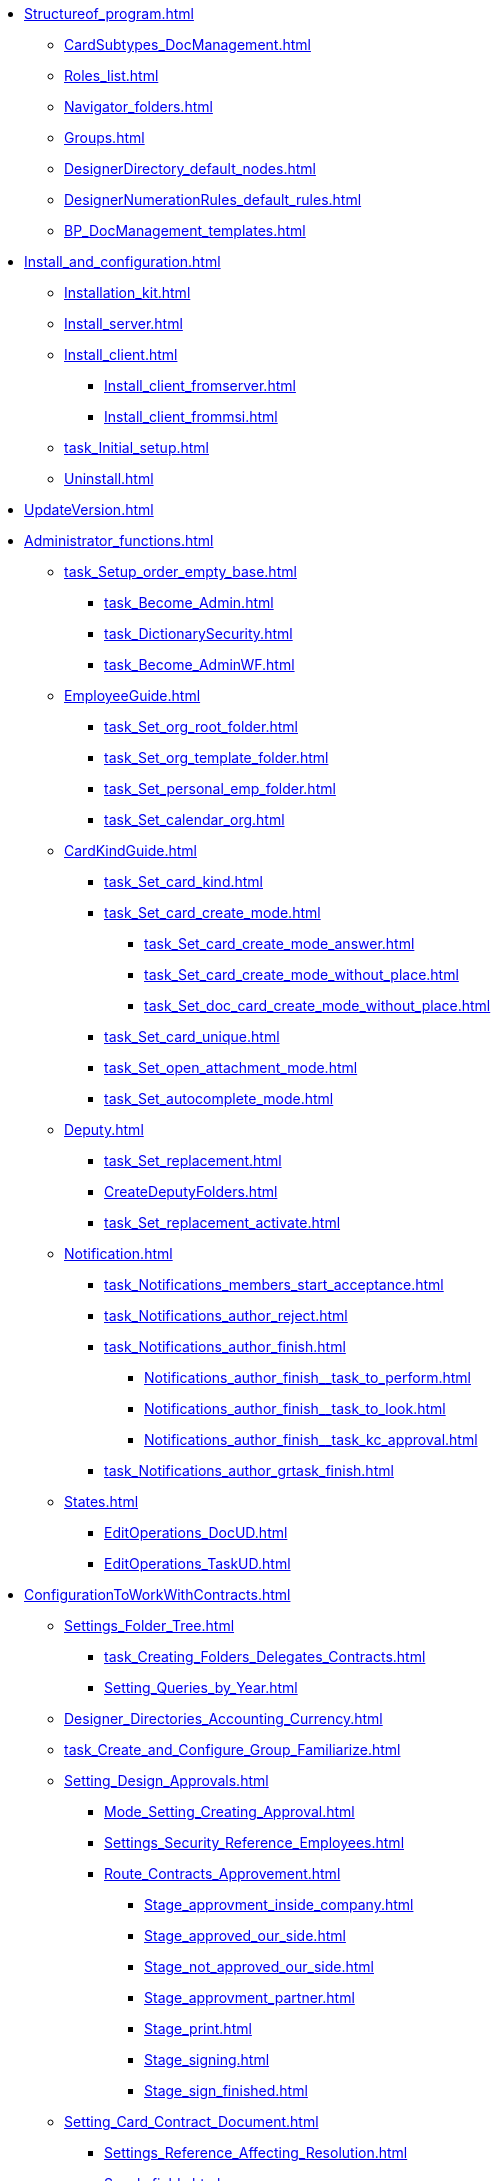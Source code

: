 * xref:Structureof_program.adoc[]
** xref:CardSubtypes_DocManagement.adoc[]
** xref:Roles_list.adoc[]
** xref:Navigator_folders.adoc[]
** xref:Groups.adoc[]
** xref:DesignerDirectory_default_nodes.adoc[]
** xref:DesignerNumerationRules_default_rules.adoc[]
** xref:BP_DocManagement_templates.adoc[]
* xref:Install_and_configuration.adoc[]
** xref:Installation_kit.adoc[]
** xref:Install_server.adoc[]
** xref:Install_client.adoc[]
*** xref:Install_client_fromserver.adoc[]
*** xref:Install_client_frommsi.adoc[]
** xref:task_Initial_setup.adoc[]
** xref:Uninstall.adoc[]
* xref:UpdateVersion.adoc[]
* xref:Administrator_functions.adoc[]
** xref:task_Setup_order_empty_base.adoc[]
*** xref:task_Become_Admin.adoc[]
*** xref:task_DictionarySecurity.adoc[]
*** xref:task_Become_AdminWF.adoc[]
** xref:EmployeeGuide.adoc[]
*** xref:task_Set_org_root_folder.adoc[]
*** xref:task_Set_org_template_folder.adoc[]
*** xref:task_Set_personal_emp_folder.adoc[]
*** xref:task_Set_calendar_org.adoc[]
** xref:CardKindGuide.adoc[]
*** xref:task_Set_card_kind.adoc[]
*** xref:task_Set_card_create_mode.adoc[]
**** xref:task_Set_card_create_mode_answer.adoc[]
**** xref:task_Set_card_create_mode_without_place.adoc[]
**** xref:task_Set_doc_card_create_mode_without_place.adoc[]
*** xref:task_Set_card_unique.adoc[]
*** xref:task_Set_open_attachment_mode.adoc[]
*** xref:task_Set_autocomplete_mode.adoc[]
** xref:Deputy.adoc[]
*** xref:task_Set_replacement.adoc[]
*** xref:CreateDeputyFolders.adoc[]
*** xref:task_Set_replacement_activate.adoc[]
** xref:Notification.adoc[]
*** xref:task_Notifications_members_start_acceptance.adoc[]
*** xref:task_Notifications_author_reject.adoc[]
*** xref:task_Notifications_author_finish.adoc[]
**** xref:Notifications_author_finish__task_to_perform.adoc[]
**** xref:Notifications_author_finish__task_to_look.adoc[]
**** xref:Notifications_author_finish__task_kc_approval.adoc[]
*** xref:task_Notifications_author_grtask_finish.adoc[]
** xref:States.adoc[]
*** xref:EditOperations_DocUD.adoc[]
*** xref:EditOperations_TaskUD.adoc[]
* xref:ConfigurationToWorkWithContracts.adoc[]
** xref:Settings_Folder_Tree.adoc[]
*** xref:task_Creating_Folders_Delegates_Contracts.adoc[]
*** xref:Setting_Queries_by_Year.adoc[]
** xref:Designer_Directories_Accounting_Currency.adoc[]
** xref:task_Create_and_Configure_Group_Familiarize.adoc[]
** xref:Setting_Design_Approvals.adoc[]
*** xref:Mode_Setting_Creating_Approval.adoc[]
*** xref:Settings_Security_Reference_Employees.adoc[]
*** xref:Route_Contracts_Approvement.adoc[]
**** xref:Stage_approvment_inside_company.adoc[]
**** xref:Stage_approved_our_side.adoc[]
**** xref:Stage_not_approved_our_side.adoc[]
**** xref:Stage_approvment_partner.adoc[]
**** xref:Stage_print.adoc[]
**** xref:Stage_signing.adoc[]
**** xref:Stage_sign_finished.adoc[]
** xref:Setting_Card_Contract_Document.adoc[]
*** xref:Settings_Reference_Affecting_Resolution.adoc[]
*** xref:Synch_fields.adoc[]
**** xref:task_Synch_fields_contract.adoc[]
**** xref:task_Synch_fields_SuppAgreement.adoc[]
** xref:Settings_Card_Task.adoc[]
** xref:Mode_Setting_Creating_DocContracts.adoc[]
*** xref:task_Mode_Creating_Doc_in_Act.adoc[]
*** xref:task_Mode_Creating_Doc_in_SuppAgreement.adoc[]
*** xref:task_Mode_Creating_Doc_in_SuppAgreement_prolongation.adoc[]
** xref:Settings_Reference_Numbering.adoc[]
** xref:Designer_Role.adoc[]
** xref:Designer_States.adoc[]

* xref:Appendixes.adoc[]
** xref:Appendix_A.adoc[]
*** xref:Navigator_folders_DCmodul_public.adoc[]
*** xref:Navigator_folders_DCmodul_report.adoc[]
*** xref:Folders_Contract_Documents.adoc[]
*** xref:Folder_Reports.adoc[]
*** xref:Navigator_folders_DCmodul_service.adoc[]
*** xref:Navigator_folders_DCmodul_personal.adoc[]
**** xref:Navigator_folders_I_am_deputy.adoc[]
**** xref:Navigator_folders_My_Docs.adoc[]
**** xref:Navigator_folders_My_Tasks.adoc[]
**** xref:Folders_Contracts_for_Inspection.adoc[]
**** xref:Folders_My_Tasks_And_Docs.adoc[]
** xref:XsltTemplate_forauthor.adoc[]
